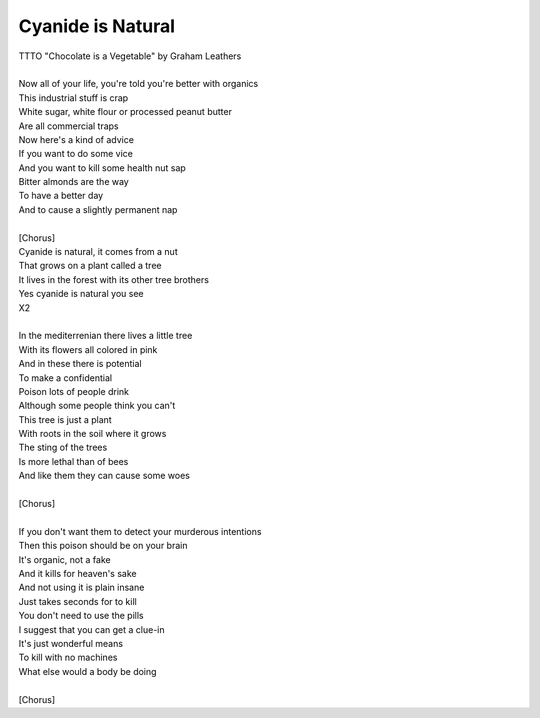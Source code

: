 Cyanide is Natural
------------------

| TTTO "Chocolate is a Vegetable" by Graham Leathers
| 
| Now all of your life, you're told you're better with organics
| This industrial stuff is crap
| White sugar, white flour or processed peanut butter
| Are all commercial traps
| Now here's a kind of advice
| If you want to do some vice
| And you want to kill some health nut sap
| Bitter almonds are the way
| To have a better day
| And to cause a slightly permanent nap
| 
| [Chorus]
| Cyanide is natural, it comes from a nut
| That grows on a plant called a tree
| It lives in the forest with its other tree brothers
| Yes cyanide is natural you see
| X2
| 
| In the mediterrenian there lives a little tree
| With its flowers all colored in pink
| And in these there is potential
| To make a confidential
| Poison lots of people drink
| Although some people think you can't
| This tree is just a plant
| With roots in the soil where it grows
| The sting of the trees
| Is more lethal than of bees
| And like them they can cause some woes
| 
| [Chorus]
| 
| If you don't want them to detect your murderous intentions
| Then this poison should be on your brain
| It's organic, not a fake
| And it kills for heaven's sake
| And not using it is plain insane
| Just takes seconds for to kill
| You don't need to use the pills
| I suggest that you can get a clue-in
| It's just wonderful means
| To kill with no machines
| What else would a body be doing
| 
| [Chorus]
